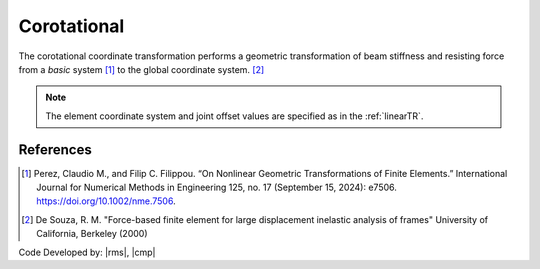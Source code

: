 .. _CorotTR:

Corotational
^^^^^^^^^^^^

The corotational coordinate transformation performs a geometric transformation of beam stiffness and resisting force from a *basic* system [1]_ to the global coordinate system. [2]_

.. tabs::

   .. tab:: Python

      .. py:method:: Model.geomTransf("Corotational", tag, vecxz, [offi, offj])
         :no-index:

         :param integer tag: integer tag identifying transformation
         :type tag: int
         :param vecxz: X, Y, and Z components of vecxz, the vector used to define the local x-z plane of the local-coordinate system, **required in 3D**. The local y-axis is defined by taking the cross product of the vecxz vector and the x-axis.
         :type vecxz: tuple of floats
         :param offi: joint offset values -- offsets specified with respect to the global coordinate system for element-end node i (optional, the number of arguments depends on the dimensions of the current model).
         :type offi: tuple of floats
         :param offj: joint offset values -- offsets specified with respect to the global coordinate system for element-end node j (optional, the number of arguments depends on the dimensions of the current model).
         :type offj: tuple of floats

   .. tab:: Tcl
      .. function:: geomTransf Corotational $transfTag < $vecxzX $vecxzY $vecxzZ > <-jntOffset $dXi $dYi $dZi $dXj $dYj $dZj>

      .. csv-table:: 
         :header: "Argument", "Type", "Description"
         :widths: 10, 10, 40

         $transfTag, |integer|, integer tag identifying transformation
         $vecxzX $vecxzY $vecxzZ,  |float|,  "X, Y, and Z components of vecxz, the vector used to define the local x-z plane of the local-coordinate system. The local y-axis is defined by taking the cross product of the vecxz vector and the x-axis.
         
         These components are specified in the global-coordinate system X,Y,Z and define a vector that is in a plane parallel to the x-z plane of the local-coordinate system.
         
         These items need to be specified for the three-dimensional problem."
         $dXi $dYi $dZi, |float|, "joint offset values -- offsets specified with respect to the global coordinate system for element-end node i (optional, the number of arguments depends on the dimensions of the current model)."
         $dXj $dYj $dZj, |float|, "joint offset values -- offsets specified with respect to the global coordinate system for element-end node j (optional, the number of arguments depends on the dimensions of the current model)."

.. note::
	
	The element coordinate system and joint offset values are specified as in the :ref:`linearTR`.


References
----------

.. [1] Perez, Claudio M., and Filip C. Filippou. “On Nonlinear Geometric Transformations of Finite Elements.” International Journal for Numerical Methods in Engineering 125, no. 17 (September 15, 2024): e7506. https://doi.org/10.1002/nme.7506.

.. [2] De Souza, R. M. "Force-based finite element for large displacement inelastic analysis of frames" University of California, Berkeley (2000)

Code Developed by: |rms|, |cmp|

